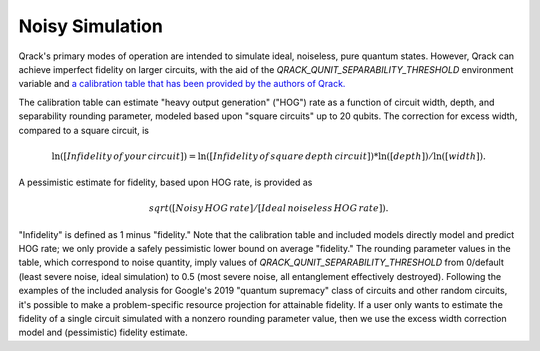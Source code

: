 Noisy Simulation
----------------

Qrack's primary modes of operation are intended to simulate ideal, noiseless, pure quantum states. However, Qrack can achieve imperfect fidelity on larger circuits, with the aid of the `QRACK_QUNIT_SEPARABILITY_THRESHOLD` environment variable and `a calibration table that has been provided by the authors of Qrack. <https://docs.google.com/spreadsheets/d/1u2Qum9W768rMWIoKlz658i1P6RTmX1ekgartNMHuR-s/edit?usp=sharing>`_

The calibration table can estimate "heavy output generation" ("HOG") rate as a function of circuit width, depth, and separability rounding parameter, modeled based upon "square circuits" up to 20 qubits. The correction for excess width, compared to a square circuit, is

.. math::

    \ln \left( \left[ Infidelity \, of \, your \, circuit \right] \right) = \ln \left( \left[ Infidelity \, of \, square \, depth \, circuit \right] \right) * \ln \left( \left[ depth \right] \right) / \ln \left( \left[ width \right] \right).
    
A pessimistic estimate for fidelity, based upon HOG rate, is provided as

.. math::

    sqrt([Noisy \, HOG \, rate] / [Ideal \, noiseless \, HOG \, rate]).

"Infidelity" is defined as 1 minus "fidelity." Note that the calibration table and included models directly model and predict HOG rate; we only provide a safely pessimistic lower bound on average "fidelity." The rounding parameter values in the table, which correspond to noise quantity, imply values of `QRACK_QUNIT_SEPARABILITY_THRESHOLD` from 0/default (least severe noise, ideal simulation) to 0.5 (most severe noise, all entanglement effectively destroyed). Following the examples of the included analysis for Google's 2019 "quantum supremacy" class of circuits and other random circuits, it's possible to make a problem-specific resource projection for attainable fidelity. If a user only wants to estimate the fidelity of a single circuit simulated with a nonzero rounding parameter value, then we use the excess width correction model and (pessimistic) fidelity estimate.
